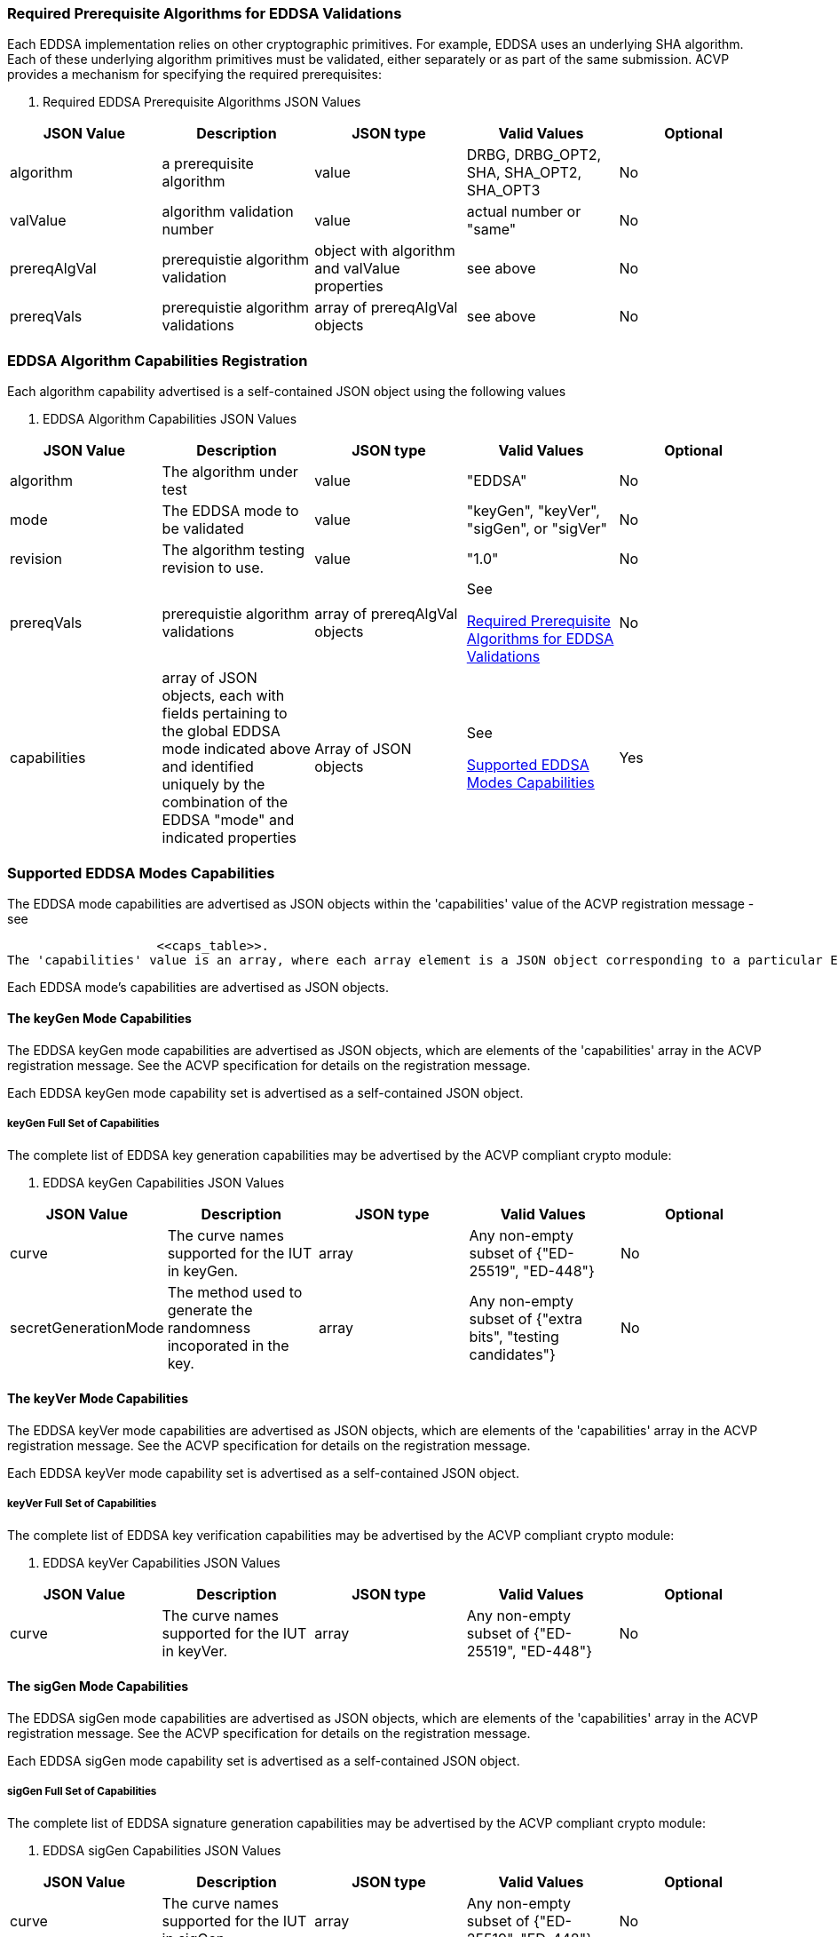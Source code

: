 
// [#properties]
// == Capabilities Registration
// 
// ACVP requires crypto modules to register their capabilities. This allows the crypto	module to advertise support for specific algorithms, notifying the ACVP server which algorithms need test vectors generated for the validation process. This section describes the constructs for advertising support of EDDSA algorithms to the ACVP server.
// 
// The algorithm capabilities are advertised as JSON objects within the 'algorithms' value of the ACVP registration message. The 'algorithms' value is an array, where each	array element is an individual JSON object defined in this section. The 'algorithms' value is part of the 'capability_exchange' element of the ACVP JSON registration message. See the ACVP specification for details on the registration message.
// 

[[prereq_algs]]
=== Required Prerequisite Algorithms for EDDSA Validations

Each EDDSA implementation relies on other cryptographic primitives. For example, EDDSA uses an underlying SHA algorithm. Each of these underlying algorithm primitives must be validated, either separately or as part of the same submission. ACVP provides a mechanism for specifying the required prerequisites:



[[rereqs_table]]

[cols="<,<,<,<,<"]
. Required EDDSA Prerequisite Algorithms JSON Values
|===
| JSON Value| Description| JSON type| Valid Values| Optional

| algorithm| a prerequisite algorithm| value| DRBG, DRBG_OPT2, SHA, SHA_OPT2, SHA_OPT3| No
| valValue| algorithm validation number| value| actual number or "same"| No
| prereqAlgVal| prerequistie algorithm validation| object with algorithm and valValue properties| see above| No
| prereqVals| prerequistie algorithm validations| array of prereqAlgVal objects| see above| No
|===




[[eddsa_caps_reg]]
=== EDDSA Algorithm Capabilities Registration

Each algorithm capability advertised is a self-contained JSON object using the following values



[[caps_table]]

[cols="<,<,<,<,<"]
. EDDSA Algorithm Capabilities JSON Values
|===
| JSON Value| Description| JSON type| Valid Values| Optional

| algorithm| The algorithm under test| value| "EDDSA"| No
| mode| The EDDSA mode to be validated| value| "keyGen", "keyVer", "sigGen", or "sigVer"| No
| revision| The algorithm testing revision to use.| value| "1.0"| No
| prereqVals| prerequistie algorithm validations| array of prereqAlgVal objects| See 																																				
						
                        
                        <<prereq_algs>>| No
| capabilities| array of JSON objects, each with fields pertaining to the global EDDSA mode indicated above and identified uniquely by the combination of the EDDSA "mode" and indicated properties| Array of JSON objects| See                                                                                                 																		
						
                        
                        <<supported_modes>>| Yes
|===




[[supported_modes]]
=== Supported EDDSA Modes Capabilities

The EDDSA mode capabilities are advertised as JSON objects within the 'capabilities' value of the ACVP registration message - see                                                             															
					
                    
                    <<caps_table>>.
The 'capabilities' value is an array, where each array element is a JSON object corresponding to a particular EDDSA mode defined in this section. The 'capabilities'	value is part of the 'capability_exchange' element of the ACVP JSON registration message.	See the ACVP specification for details on the registration message.                                                												
				
                
                

Each EDDSA mode's capabilities are advertised as JSON objects.


[[mode_keyGen]]
==== The keyGen Mode Capabilities

The EDDSA keyGen mode capabilities are advertised as JSON objects, which are elements of the 'capabilities' array in the ACVP registration message. See the ACVP specification for details on the registration message.

Each EDDSA keyGen mode capability set is advertised as a self-contained JSON object.


[[mode_keyGenFullSet]]
===== keyGen Full Set of Capabilities

The complete list of EDDSA key generation capabilities may be advertised by the ACVP compliant crypto module:



[[keyGen_table]]

[cols="<,<,<,<,<"]
. EDDSA keyGen Capabilities JSON Values
|===
| JSON Value| Description| JSON type| Valid Values| Optional

| curve| The curve names supported for the IUT in keyGen.| array| Any non-empty subset of {"ED-25519", "ED-448"}| No
| secretGenerationMode| The method used to generate the randomness incoporated in the key.| array| Any non-empty subset of {"extra bits", "testing candidates"}| No
|===




[[mode_keyVer]]
==== The keyVer Mode Capabilities

The EDDSA keyVer mode capabilities are advertised as JSON objects, which are elements of the 'capabilities' array in the ACVP registration message. See the ACVP specification for details on the registration message.

Each EDDSA keyVer mode capability set is advertised as a self-contained JSON object.


[[mode_keyVerFullSet]]
===== keyVer Full Set of Capabilities

The complete list of EDDSA key verification capabilities may be advertised by the ACVP compliant crypto module:



[[keyVer_table]]

[cols="<,<,<,<,<"]
. EDDSA keyVer Capabilities JSON Values
|===
| JSON Value| Description| JSON type| Valid Values| Optional

| curve| The curve names supported for the IUT in keyVer.| array| Any non-empty subset of {"ED-25519", "ED-448"}| No
|===




[[mode_sigGen]]
==== The sigGen Mode Capabilities

The EDDSA sigGen mode capabilities are advertised as JSON objects, which are elements of the 'capabilities' array in the ACVP registration message. See the ACVP specification for details on the registration message.

Each EDDSA sigGen mode capability set is advertised as a self-contained JSON object.


[[mode_sigGenFullSet]]
===== sigGen Full Set of Capabilities

The complete list of EDDSA signature generation capabilities may be advertised by the ACVP compliant crypto module:



[[sigGen_table]]

[cols="<,<,<,<,<"]
. EDDSA sigGen Capabilities JSON Values
|===
| JSON Value| Description| JSON type| Valid Values| Optional

| curve| The curve names supported for the IUT in sigGen.| array| Any non-empty subset of {"ED-25519", "ED-448"}| No
| pure| If the IUT supports normal 'pure' sigGen functionality| bool| true/false| No
| preHash| If the IUT supports accepting a preHashed message to sign| bool| true/false| No
|===




[[mode_sigVer]]
==== The sigVer Mode Capabilities

The EDDSA sigVer mode capabilities are advertised as JSON objects, which are elements of the 'capabilities' array in the ACVP registration message. See the ACVP specification for details on the registration message.

Each EDDSA sigVer mode capability set is advertised as a self-contained JSON object.


[[mode_sigVerFullSet]]
===== sigVer Full Set of Capabilities

The complete list of EDDSA signature verification capabilities may be advertised by the ACVP compliant crypto module:



[[sigVer_table]]

[cols="<,<,<,<,<"]
. EDDSA sigVer Capabilities JSON Values
|===
| JSON Value| Description| JSON type| Valid Values| Optional

| curve| The curve names supported for the IUT in sigVer.| array| Any non-empty subset of {"ED-25519", "ED-448"}| No
| pure| If the IUT supports normal 'pure' sigGen functionality| bool| true/false| No
| preHash| If the IUT supports accepting a preHashed message to sign| bool| true/false| No
|===



